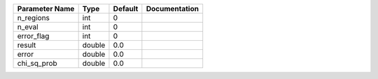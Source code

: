 +----------------+--------+---------+---------------+
| Parameter Name | Type   | Default | Documentation |
+================+========+=========+===============+
| n_regions      | int    | 0       |               |
+----------------+--------+---------+---------------+
| n_eval         | int    | 0       |               |
+----------------+--------+---------+---------------+
| error_flag     | int    | 0       |               |
+----------------+--------+---------+---------------+
| result         | double | 0.0     |               |
+----------------+--------+---------+---------------+
| error          | double | 0.0     |               |
+----------------+--------+---------+---------------+
| chi_sq_prob    | double | 0.0     |               |
+----------------+--------+---------+---------------+